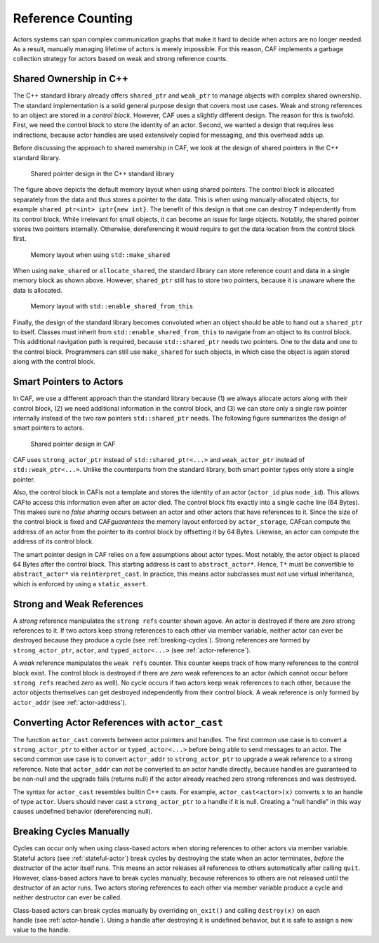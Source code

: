 .. _reference-counting:

Reference Counting
==================

Actors systems can span complex communication graphs that make it hard to decide when actors are no longer needed. As a result, manually managing lifetime of actors is merely impossible. For this reason, CAF implements a garbage collection strategy for actors based on weak and strong reference counts.

.. _shared-ownership-in-c:

Shared Ownership in C++
-----------------------

The C++ standard library already offers ``shared_ptr`` and ``weak_ptr`` to manage objects with complex shared ownership. The standard implementation is a solid general purpose design that covers most use cases. Weak and strong references to an object are stored in a *control block*. However, CAF uses a slightly different design. The reason for this is twofold. First, we need the control block to store the identity of an actor. Second, we wanted a design that requires less indirections, because actor handles are used extensively copied for messaging, and this overhead adds up.

Before discussing the approach to shared ownership in CAF, we look at the design of shared pointers in the C++ standard library.

.. figure:: shared_ptr.png
   :alt: Shared pointer design in the C++ standard library

   Shared pointer design in the C++ standard library

The figure above depicts the default memory layout when using shared pointers. The control block is allocated separately from the data and thus stores a pointer to the data. This is when using manually-allocated objects, for example ``shared_ptr<int> iptr{new int}``. The benefit of this design is that one can destroy ``T`` independently from its control block. While irrelevant for small objects, it can become an issue for large objects. Notably, the shared pointer stores two pointers internally. Otherwise, dereferencing it would require to get the data location from the control block first.

.. figure:: make_shared.png
   :alt: Memory layout when using ``std::make_shared``\ 

   Memory layout when using ``std::make_shared``\ 

When using ``make_shared`` or ``allocate_shared``, the standard library can store reference count and data in a single memory block as shown above. However, ``shared_ptr`` still has to store two pointers, because it is unaware where the data is allocated.

.. figure:: enable_shared_from_this.png
   :alt: Memory layout with ``std::enable_shared_from_this``\ 

   Memory layout with ``std::enable_shared_from_this``\ 

Finally, the design of the standard library becomes convoluted when an object should be able to hand out a ``shared_ptr`` to itself. Classes must inherit from ``std::enable_shared_from_this`` to navigate from an object to its control block. This additional navigation path is required, because ``std::shared_ptr`` needs two pointers. One to the data and one to the control block. Programmers can still use ``make_shared`` for such objects, in which case the object is again stored along with the control block.

.. _smart-pointers-to-actors:

Smart Pointers to Actors
------------------------

In CAF, we use a different approach than the standard library because (1) we always allocate actors along with their control block, (2) we need additional information in the control block, and (3) we can store only a single raw pointer internally instead of the two raw pointers ``std::shared_ptr`` needs. The following figure summarizes the design of smart pointers to actors.

.. figure:: refcounting.png
   :alt: Shared pointer design in CAF

   Shared pointer design in CAF

CAF uses ``strong_actor_ptr`` instead of ``std::shared_ptr<...>`` and ``weak_actor_ptr`` instead of ``std::weak_ptr<...>``. Unlike the counterparts from the standard library, both smart pointer types only store a single pointer.

Also, the control block in CAFis not a template and stores the identity of an actor (``actor_id`` plus ``node_id``). This allows CAFto access this information even after an actor died. The control block fits exactly into a single cache line (64 Bytes). This makes sure no *false sharing* occurs between an actor and other actors that have references to it. Since the size of the control block is fixed and CAF\ *guarantees* the memory layout enforced by ``actor_storage``, CAFcan compute the address of an actor from the pointer to its control block by offsetting it by 64 Bytes. Likewise, an actor can compute the address of its control block.

The smart pointer design in CAF relies on a few assumptions about actor types. Most notably, the actor object is placed 64 Bytes after the control block. This starting address is cast to ``abstract_actor*``. Hence, ``T*`` must be convertible to ``abstract_actor*`` via ``reinterpret_cast``. In practice, this means actor subclasses must not use virtual inheritance, which is enforced by using a ``static_assert``.

.. _strong-and-weak-references:

Strong and Weak References
--------------------------

A *strong* reference manipulates the ``strong refs`` counter shown agove. An actor is destroyed if there are *zero* strong references to it. If two actors keep strong references to each other via member variable, neither actor can ever be destroyed because they produce a cycle (see :ref:`breaking-cycles`). Strong references are formed by ``strong_actor_ptr``, ``actor``, and ``typed_actor<...>`` (see :ref:`actor-reference`).

A *weak* reference manipulates the ``weak refs`` counter. This counter keeps track of how many references to the control block exist. The control block is destroyed if there are *zero* weak references to an actor (which cannot occur before ``strong refs`` reached *zero* as well). No cycle occurs if two actors keep weak references to each other, because the actor objects themselves can get destroyed independently from their control block. A weak reference is only formed by ``actor_addr`` (see :ref:`actor-address`).

.. _converting-actor-references-with-actor_cast:

Converting Actor References with ``actor_cast``
-----------------------------------------------

The function ``actor_cast`` converts between actor pointers and handles. The first common use case is to convert a ``strong_actor_ptr`` to either ``actor`` or ``typed_actor<...>`` before being able to send messages to an actor. The second common use case is to convert ``actor_addr`` to ``strong_actor_ptr`` to upgrade a weak reference to a strong reference. Note that ``actor_addr`` can *not* be converted to an actor handle directly, because handles are guaranteed to be non-null and the upgrade fails (returns null) if the actor already reached zero strong references and was destroyed.

The syntax for ``actor_cast`` resembles builtin C++ casts. For example, ``actor_cast<actor>(x)`` converts ``x`` to an handle of type ``actor``. Users should never cast a ``strong_actor_ptr`` to a handle if it is null. Creating a “null handle” in this way causes undefined behavior (dereferencing null).

.. _breaking-cycles:

Breaking Cycles Manually
------------------------

Cycles can occur only when using class-based actors when storing references to other actors via member variable. Stateful actors (see :ref:`stateful-actor`) break cycles by destroying the state when an actor terminates, *before* the destructor of the actor itself runs. This means an actor releases all references to others automatically after calling ``quit``. However, class-based actors have to break cycles manually, because references to others are not released until the destructor of an actor runs. Two actors storing references to each other via member variable produce a cycle and neither destructor can ever be called.

Class-based actors can break cycles manually by overriding ``on_exit()`` and calling ``destroy(x)`` on each handle (see :ref:`actor-handle`). Using a handle after destroying it is undefined behavior, but it is safe to assign a new value to the handle.
